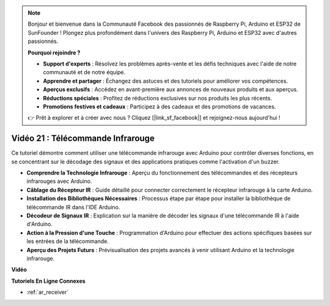 .. note::

    Bonjour et bienvenue dans la Communauté Facebook des passionnés de Raspberry Pi, Arduino et ESP32 de SunFounder ! Plongez plus profondément dans l'univers des Raspberry Pi, Arduino et ESP32 avec d'autres passionnés.

    **Pourquoi rejoindre ?**

    - **Support d'experts** : Résolvez les problèmes après-vente et les défis techniques avec l'aide de notre communauté et de notre équipe.
    - **Apprendre et partager** : Échangez des astuces et des tutoriels pour améliorer vos compétences.
    - **Aperçus exclusifs** : Accédez en avant-première aux annonces de nouveaux produits et aux aperçus.
    - **Réductions spéciales** : Profitez de réductions exclusives sur nos produits les plus récents.
    - **Promotions festives et cadeaux** : Participez à des cadeaux et des promotions de vacances.

    👉 Prêt à explorer et à créer avec nous ? Cliquez [|link_sf_facebook|] et rejoignez-nous aujourd'hui !

Vidéo 21 : Télécommande Infrarouge
==================================

Ce tutoriel démontre comment utiliser une télécommande infrarouge avec Arduino pour contrôler diverses fonctions, en se concentrant sur le décodage des signaux et des applications pratiques comme l'activation d'un buzzer.

* **Comprendre la Technologie Infrarouge** : Aperçu du fonctionnement des télécommandes et des récepteurs infrarouges avec Arduino.
* **Câblage du Récepteur IR** : Guide détaillé pour connecter correctement le récepteur infrarouge à la carte Arduino.
* **Installation des Bibliothèques Nécessaires** : Processus étape par étape pour installer la bibliothèque de télécommande IR dans l'IDE Arduino.
* **Décodeur de Signaux IR** : Explication sur la manière de décoder les signaux d'une télécommande IR à l'aide d'Arduino.
* **Action à la Pression d'une Touche** : Programmation d'Arduino pour effectuer des actions spécifiques basées sur les entrées de la télécommande.
* **Aperçu des Projets Futurs** : Prévisualisation des projets avancés à venir utilisant Arduino et la technologie infrarouge.

**Vidéo**

.. raw:: html

    <iframe width="600" height="400" src="https://www.youtube.com/embed/EAlqaVy8fYY?si=1o3SRcvR-w4p6wIq" title="YouTube video player" frameborder="0" allow="accelerometer; autoplay; clipboard-write; encrypted-media; gyroscope; picture-in-picture; web-share" allowfullscreen></iframe>

    <br/><br/>

**Tutoriels En Ligne Connexes**

* :ref:`ar_receiver`